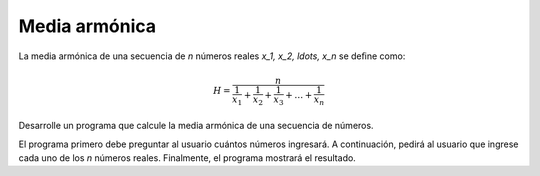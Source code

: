 Media armónica
--------------

La media armónica de una secuencia de `n` números reales `x_1, x_2, \ldots, x_n`
se deﬁne como:

.. math::

    H = \frac{n}{\frac{1}{x_1} + \frac{1}{x_2} + \frac{1}{x_3} + \ldots + \frac{1}{x_n}}

Desarrolle un programa que calcule la media armónica de una secuencia de números.

El programa primero debe preguntar al usuario cuántos números ingresará.
A continuación, pedirá al usuario que ingrese cada uno de los `n` números reales.
Finalmente, el programa mostrará el resultado.

.. testcase::

    Cuantos numeros: `3`
    n1 = `1`
    n2 = `3`
    n3 = `2`
    H = 1.63636363636363636363
